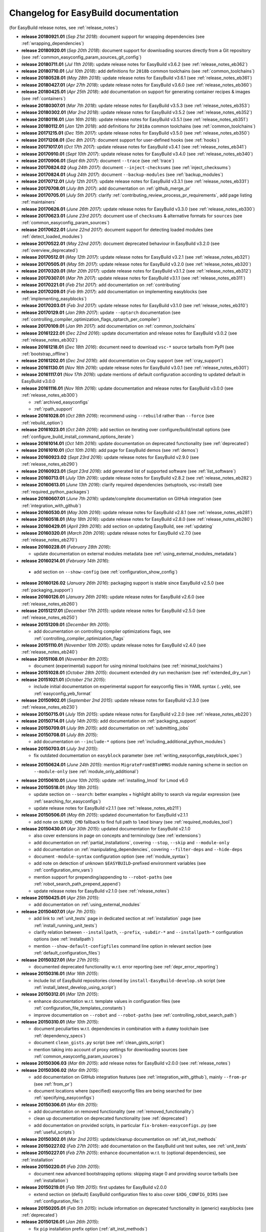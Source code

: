.. _changelog:

Changelog for EasyBuild documentation
-------------------------------------

(for EasyBuild release notes, see :ref:`release_notes`)

* **release 20180921.01** (`Sep 21st 2018`): document support for wrapping dependencies (see :ref:`wrapping_dependencies`)
* **release 20180920.01** (`Sep 20th 2018`): document support for downloading sources directly from a Git repository (see :ref:`common_easyconfig_param_sources_git_config`)
* **release 20180711.01** (`Jul 11th 2018`): update release notes for EasyBuild v3.6.2 (see :ref:`release_notes_eb362`)
* **release 20180710.01** (`Jul 10th 2018`): add definitions for ``2018b`` common toolchains (see :ref:`common_toolchains`)
* **release 20180528.01** (`May 28th 2018`): update release notes for EasyBuild v3.6.1 (see :ref:`release_notes_eb361`)
* **release 20180427.01** (`Apr 27th 2018`): update release notes for EasyBuild v3.6.0 (see :ref:`release_notes_eb360`)
* **release 20180425.01** (`Apr 25th 2018`): add documentation on support for generating container recipes & images (see :ref:`containers`)
* **release 20180307.01** (`Mar 7th 2018`): update release notes for EasyBuild v3.5.3 (see :ref:`release_notes_eb353`)
* **release 20180302.01** (`Mar 2nd 2018`): update release notes for EasyBuild v3.5.2 (see :ref:`release_notes_eb352`)
* **release 20180116.01** (`Jan 16th 2018`): update release notes for EasyBuild v3.5.1 (see :ref:`release_notes_eb351`)
* **release 20180112.01** (`Jan 12th 2018`): add definitions for ``2018a`` common toolchains (see :ref:`common_toolchains`)
* **release 20171215.01** (`Dec 15th 2017`): update release notes for EasyBuild v3.5.0 (see :ref:`release_notes_eb350`)
* **release 20171208.01** (`Dec 8th 2017`): document support for user-defined hooks (see :ref:`hooks`)
* **release 20171017.01** (`Oct 17th 2017`): update release notes for EasyBuild v3.4.1 (see :ref:`release_notes_eb341`)
* **release 20170910.01** (`Sept 10th 2017`): update release notes for EasyBuild v3.4.0 (see :ref:`release_notes_eb340`)
* **release 20170906.01** (`Sept 6th 2017`): document ``--trace`` (see :ref:`trace`)
* **release 20170824.02** (`Aug 24th 2017`): document ``--inject-checksums`` (see :ref:`inject_checksums`)
* **release 20170824.01** (`Aug 24th 2017`): document ``--backup-modules`` (see :ref:`backup_modules`)
* **release 20170712.01** (`July 12th 2017`): update release notes for EasyBuild v3.3.1 (see :ref:`release_notes_eb331`)
* **release 20170708.01** (`July 8th 2017`): add documentation on :ref:`github_merge_pr`
* **release 20170705.01** (`July 5th 2017`): clarify :ref:`contributing_review_process_pr_requirements`, add page listing :ref:`maintainers`
* **release 20170626.01** (`June 26th 2017`): update release notes for EasyBuild v3.3.0 (see :ref:`release_notes_eb330`)
* **release 20170623.01** (`June 23rd 2017`): document use of ``checksums`` & alternative formats for ``sources`` (see :ref:`common_easyconfig_param_sources`)
* **release 20170622.01** (`June 22nd 2017`): document support for detecting loaded modules (see :ref:`detect_loaded_modules`)
* **release 20170522.01** (`May 22nd 2017`): document deprecated behaviour in EasyBuild v3.2.0 (see :ref:`overview_deprecated`)
* **release 20170512.01** (`May 12th 2017`): update release notes for EasyBuild v3.2.1 (see :ref:`release_notes_eb321`)
* **release 20170505.01** (`May 5th 2017`): update release notes for EasyBuild v3.2.0 (see :ref:`release_notes_eb320`)
* **release 20170320.01** (`Mar 20th 2017`): update release notes for EasyBuild v3.1.2 (see :ref:`release_notes_eb312`)
* **release 20170307.01** (`Mar 7th 2017`): update release notes for EasyBuild v3.1.1 (see :ref:`release_notes_eb311`)
* **release 20170221.01** (`Feb 21st 2017`): add documentation on :ref:`contributing`
* **release 20170209.01** (`Feb 9th 2017`): add documentation on implementing easyblocks (see :ref:`implementing_easyblocks`)
* **release 20170203.01** (`Feb 3rd 2017`): update release notes for EasyBuild v3.1.0 (see :ref:`release_notes_eb310`)
* **release 20170129.01** (`Jan 29th 2017`): update ``--optarch`` documentation (see :ref:`controlling_compiler_optimization_flags_optarch_per_compiler`)
* **release 20170109.01** (`Jan 9th 2017`): add documentation on :ref:`common_toolchains`
* **release 20161222.01** (`Dec 22nd 2016`): update documentation and release notes for EasyBuild v3.0.2 (see :ref:`release_notes_eb302`)
* **release 20161218.01** (`Dec 18th 2016`): document need to download ``vsc-*`` source tarballs from PyPI (see :ref:`bootstrap_offline`)
* **release 20161202.01** (`Dec 2nd 2016`): add documentation on Cray support (see :ref:`cray_support`)
* **release 20161130.01** (`Nov 16th 2016`): update release notes for EasyBuild v3.0.1 (see :ref:`release_notes_eb301`)
* **release 20161117.01** (`Nov 17th 2016`): update mentions of default configuration according to updated default in EasyBuild v3.0.0
* **release 20161116.01** (`Nov 16th 2016`): update documentation and release notes for EasyBuild v3.0.0 (see :ref:`release_notes_eb300`)

  * :ref:`archived_easyconfigs`
  * :ref:`rpath_support`

* **release 20161028.01** (`Oct 28th 2016`): recommend using ``--rebuild`` rather than ``--force`` (see :ref:`rebuild_option`)
* **release 20161023.01** (`Oct 24th 2016`): add section on iterating over configure/build/install options (see :ref:`configure_build_install_command_options_iterate`)
* **release 20161014.01** (`Oct 14th 2016`): update documentation on deprecated functionality (see :ref:`deprecated`)
* **release 20161010.01** (`Oct 10th 2016`): add page for EasyBuild demos (see :ref:`demos`)
* **release 20160923.02** (`Sept 23rd 2016`): update release notes for EasyBuild v2.9.0 (see :ref:`release_notes_eb290`)
* **release 20160923.01** (`Sept 23rd 2016`): add generated list of supported software (see :ref:`list_software`)
* **release 20160713.01** (`July 13th 2016`): update release notes for EasyBuild v2.8.2 (see :ref:`release_notes_eb282`)
* **release 20160613.01** (`June 13th 2016`): clarify required dependencies (setuptools, vsc-install) (see :ref:`required_python_packages`)
* **release 20160607.01** (`June 7th 2016`): update/complete documentation on GitHub integration (see :ref:`integration_with_github`)
* **release 20160530.01** (`May 30th 2016`): update release notes for EasyBuild v2.8.1 (see :ref:`release_notes_eb281`)
* **release 20160518.01** (`May 18th 2016`): update release notes for EasyBuild v2.8.0 (see :ref:`release_notes_eb280`)
* **release 20160429.01** (`April 29th 2016`): add section on updating EasyBuild, see :ref:`updating`
* **release 20160320.01** (`March 20th 2016`): update release notes for EasyBuild v2.7.0 (see :ref:`release_notes_eb270`)
* **release 20160228.01** (`February 28th 2016`):

  * update documentation on external modules metadata (see :ref:`using_external_modules_metadata`)

* **release 20160214.01** (`February 14th 2016`):

 * add section on ``--show-config`` (see :ref:`configuration_show_config`)

* **release 20160126.02** (`January 26th 2016`): packaging support is stable since EasyBuild v2.5.0 (see :ref:`packaging_support`)
* **release 20160126.01** (`January 26th 2016`): update release notes for EasyBuild v2.6.0 (see :ref:`release_notes_eb260`)
* **release 20151217.01** (`December 17th 2015`): update release notes for EasyBuild v2.5.0 (see :ref:`release_notes_eb250`)
* **release 20151209.01** (`December 9th 2015`):

  * add documentation on controlling compiler optimizations flags, see :ref:`controlling_compiler_optimization_flags`

* **release 20151110.01** (`November 10th 2015`): update release notes for EasyBuild v2.4.0 (see :ref:`release_notes_eb240`)
* **release 20151108.01** (`November 8th 2015`):

  * document (experimental) support for using minimal toolchains (see :ref:`minimal_toolchains`)

* **release 20151028.01** (`October 28th 2015`): document extended dry run mechanism (see :ref:`extended_dry_run`)
* **release 20151021.01** (`October 21st 2015`):

  * include initial documentation on experimental support for easyconfig files in YAML syntax (``.yeb``),
    see :ref:`easyconfig_yeb_format`

* **release 20150902.01** (`September 2nd 2015`): update release notes for EasyBuild v2.3.0 (see :ref:`release_notes_eb230`)
* **release 20150715.01** (`July 15th 2015`): update release notes for EasyBuild v2.2.0 (see :ref:`release_notes_eb220`)
* **release 20150714.01** (`July 14th 2015`): add documentation on :ref:`packaging_support`
* **release 20150709.01** (`July 9th 2015`): add documentation on :ref:`submitting_jobs`
* **release 20150708.01** (`July 8th 2015`):

  * add documentation on ``--include-*`` options (see :ref:`including_additional_python_modules`)

* **release 20150703.01** (`July 3rd 2015`):

  * fix outdated documentation on ``easyblock`` parameter (see :ref:`writing_easyconfigs_easyblock_spec`)

* **release 20150624.01** (`June 24th 2015`): mention ``MigrateFromEBToHMNS`` module naming scheme in section on
                                              ``--module-only`` (see :ref:`module_only_additional`)
* **release 20150610.01** (`June 10th 2015`): update :ref:`installing_lmod` for Lmod v6.0

* **release 20150518.01** (`May 18th 2015`):

  * update section on ``--search``: better examples + highlight ability to search via regular expression (see :ref:`searching_for_easyconfigs`)
  * update release notes for EasyBuild v2.1.1 (see :ref:`release_notes_eb211`)

* **release 20150506.01** (`May 6th 2015`): updated documentation for EasyBuild v2.1.1

  * add note on ``$LMOD_CMD`` fallback to find full path to ``lmod`` binary (see :ref:`required_modules_tool`)

* **release 20150430.01** (`Apr 30th 2015`): updated documentation for EasyBuild v2.1.0

  * also cover extensions in page on concepts and terminology (see :ref:`extensions`)
  * add documentation on :ref:`partial_installations`, covering ``--stop``, ``--skip`` and ``--module-only``
  * add documentation on :ref:`manipulating_dependencies`, covering ``--filter-deps`` and ``--hide-deps``
  * document ``-module-syntax`` configuration option (see :ref:`module_syntax`)
  * add note on detection of unknown ``$EASYBUILD``-prefixed environment variables (see :ref:`configuration_env_vars`)
  * mention support for prepending/appending to ``--robot-paths`` (see :ref:`robot_search_path_prepend_append`)
  * update release notes for EasyBuild v2.1.0 (see :ref:`release_notes`)

* **release 20150425.01** (`Apr 25th 2015`):

  * add documentation on :ref:`using_external_modules`

* **release 20150407.01** (`Apr 7th 2015`):

  * add link to :ref:`unit_tests` page in dedicated section at :ref:`installation` page
    (see :ref:`install_running_unit_tests`)
  * clarify relation between ``--installpath``, ``--prefix``, ``-subdir-*`` and ``--installpath-*``
    configuration options (see :ref:`installpath`)
  * mention ``--show-default-configfiles`` command line option in relevant section
    (see :ref:`default_configuration_files`)

* **release 20150327.01** (`Mar 27th 2015`):

  * documented deprecated functionality w.r.t. error reporting (see :ref:`depr_error_reporting`)
* **release 20150316.01** (`Mar 16th 2015`):

  * include list of EasyBuild repositories cloned by ``install-EasyBuild-develop.sh`` script
    (see :ref:`install_latest_develop_using_script`)
* **release 20150312.01** (`Mar 12th 2015`):

  * enhance documentation w.r.t. template values in configuration files (see :ref:`configuration_file_templates_constants`)
  * improve documentation on ``--robot`` and ``--robot-paths`` (see :ref:`controlling_robot_search_path`)
* **release 20150310.01** (`Mar 10th 2015`):

  * document peculiarties w.r.t. dependencies in combination with a ``dummy`` toolchain (see :ref:`dependency_specs`)
  * document ``clean_gists.py`` script (see :ref:`clean_gists_script`)
  * mention taking into account of proxy settings for downloading sources (see :ref:`common_easyconfig_param_sources`)
* **release 20150306.03** (`Mar 6th 2015`): add release notes for EasyBuild v2.0.0 (see :ref:`release_notes`)
* **release 20150306.02** (`Mar 6th 2015`):

  * add documentation on GitHub integration features (see :ref:`integration_with_github`), mainly ``--from-pr`` (see :ref:`from_pr`)
  * document locations where (specified) easyconfig files are being searched for (see :ref:`specifying_easyconfigs`)
* **release 20150306.01** (`Mar 6th 2015`):

  * add documentation on removed functionality (see :ref:`removed_functionality`)
  * clean up documentation on deprecated functionality (see :ref:`deprecated`)
  * add documentation on provided scripts, in particular ``fix-broken-easyconfigs.py`` (see :ref:`useful_scripts`)
* **release 20150302.01** (`Mar 2nd 2015`): update/cleanup documentation on :ref:`alt_inst_methods`
* **release 20150227.02** (`Feb 27th 2015`): add documentation on the EasyBuild unit test suites, see :ref:`unit_tests`
* **release 20150227.01** (`Feb 27th 2015`): enhance documentation w.r.t. to (optional dependencies), see :ref:`installation`
* **release 20150220.01** (`Feb 20th 2015`):

  * document new advanced bootstrapping options: skipping stage 0 and providing source tarballs (see :ref:`installation`)
* **release 20150219.01** (`Feb 19th 2015`): first updates for EasyBuild v2.0.0

  * extend section on (default) EasyBuild configuration files to also cover ``$XDG_CONFIG_DIRS`` (see :ref:`configuration_file:`)
* **release 20150205.01** (`Feb 5th 2015`): include information on deprecated functionality in (generic) easyblocks (see :ref:`deprecated`)
* **release 20150126.01** (`Jan 26th 2015`):

  * fix ``pip`` installation prefix option (:ref:`alt_inst_methods`)
  * clarify need to have modules tool binary available in ``$PATH`` (:ref:`installation`)
* **release 20150112.01** (`Jan 12th 2015`): mention need to escape ``%`` when setting log file format via config file (see :ref:`logfile_format`)
* **release 20150107.01** (`Jan 7th 2015`): document behaviour of `dummy` toolchain (:ref:`dummy_toolchain`)
* **release 20141219.01** (`Dec 19th 2014`): add release notes for EasyBuild v1.16.1 (see :ref:`release_notes`)
* **release 20141218.01** (`Dec 18th 2014`): add release notes for EasyBuild v1.16.0 (see :ref:`release_notes`)
* **release 20141217.01** (`Dec 17th 2014`): document deprecated functionality in EasyBuild v1.x (:ref:`deprecated`)
* **release 20141204.02** (`Dec 4th 2014`): add EasyBuild release notes (see :ref:`release_notes`)
* **release 20141204.01** (`Dec 4th 2014`): updates for EasyBuild v1.16.0

  * document details w.r.t. (controlling of) robot search path, incl. ``--robot-paths`` (:ref:`using_the_easybuild_command_line`)
  * document use of templates and constants in EasyBuild configuration files (:ref:`configuring_easybuild`)
  * bump EasyBuild version to 1.16.0
  * changed release number scheme for documentation (based on datestamp)
* **release 1.0.3** (`Dec 3rd 2014`): add page on :ref:`code_style`
* **release 1.0.2** (`Nov 6th 2014`): typo and grammar fixes, update Lmod installation instructions for Lmod v5.8
* **release 1.0.1** (`Nov 4th 2014`): fix issues with Changelog
* **release 1.0.0** `(Nov 4th 2014)`: initial release of revamped EasyBuild documentation
  @ http://easybuild.readthedocs.org, covering basic topics:

  * introductory topics:

    * :ref:`what_is_easybuild`
    * :ref:`concepts_and_terminology`
    * :ref:`typical_workflow`
  * getting started:

    * :ref:`installation`
    * :ref:`configuring_easybuild`
  * basic usage topics:

    * :ref:`using_the_easybuild_command_line`
    * :ref:`writing_easyconfig_files`
    * :ref:`understanding_easyBuild_logs`
